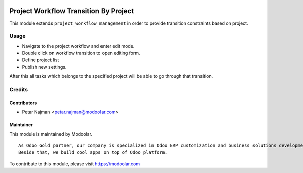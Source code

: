 .. image:: https://www.gnu.org/graphics/lgplv3-147x51.png
   :target: https://www.gnu.org/licenses/lgpl-3.0.en.html
   :alt: License: LGPL-v3

======================================
Project Workflow Transition By Project
======================================

This module extends ``project_workflow_management`` in order to provide transition constraints based on project.


Usage
=====
- Navigate to the project workflow and enter edit mode.
- Double click on workflow transition to open editing form.
- Define project list
- Publish new settings.

After this all tasks which belongs to the specified project will be able to go through that transition.

Credits
=======

Contributors
------------

* Petar Najman <petar.najman@modoolar.com>

Maintainer
----------

.. image:: https://www.modoolar.com/web/image/ir.attachment/3461/datas
   :alt: Modoolar
   :target: https://modoolar.com

This module is maintained by Modoolar.

::

   As Odoo Gold partner, our company is specialized in Odoo ERP customization and business solutions development.
   Beside that, we build cool apps on top of Odoo platform.

To contribute to this module, please visit https://modoolar.com
